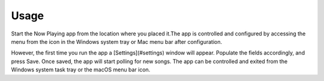 Usage
=====

Start the Now Playing app from the location where you placed it.The app is controlled and
configured by accessing the menu from the icon in the Windows system tray or Mac
menu bar after configuration.

However, the first time you run the app a [Settings](#settings) window will appear.
Populate the fields accordingly, and press Save. Once saved, the app will start polling
for new songs. The app can be controlled and exited from the Windows system task tray or
the macOS menu bar icon.